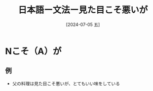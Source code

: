 :PROPERTIES:
:ID:       2d6eec59-ae4d-46bb-bd6c-98c2dd5b3be5
:END:
#+title: 日本語ー文法ー見た目こそ悪いが
#+filetags: :日本語:
#+date: [2024-07-05 五]
#+last_modified: [2024-07-05 五 23:23]

* Nこそ（A）が
** 例
- 父の料理は見た目こそ悪いが、とてもいい味をしている

